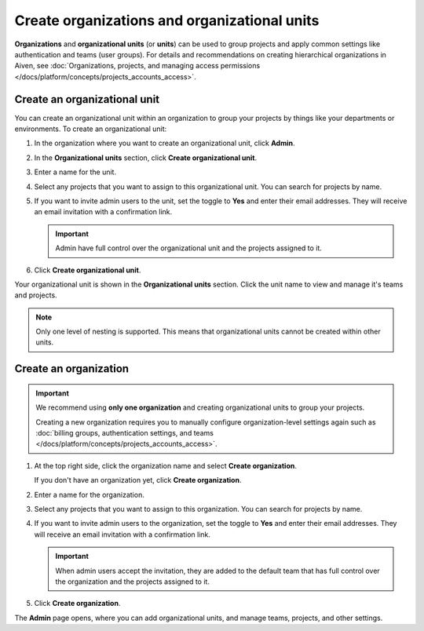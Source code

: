Create organizations and organizational units
==============================================

**Organizations** and **organizational units** (or **units**) can be used to group projects and apply common settings like authentication and teams (user groups). For details and recommendations on creating hierarchical organizations in Aiven, see :doc:`Organizations, projects, and managing access permissions </docs/platform/concepts/projects_accounts_access>`.

Create an organizational unit
---------------------------------

You can create an organizational unit within an organization to group your projects by things like your departments or environments. To create an organizational unit:

#. In the organization where you want to create an organizational unit, click **Admin**.

#. In the **Organizational units** section, click **Create organizational unit**. 

#. Enter a name for the unit.

#. Select any projects that you want to assign to this organizational unit. You can search for projects by name.

#. If you want to invite admin users to the unit, set the toggle to **Yes** and enter their email addresses. They will receive an email invitation with a confirmation link.

   .. important:: Admin have full control over the organizational unit and the projects assigned to it.

#. Click **Create organizational unit**.

Your organizational unit is shown in the **Organizational units** section. Click the unit name to view and manage it's teams and projects. 

.. note::
   Only one level of nesting is supported. This means that organizational units cannot be created within other units.


Create an organization
--------------------------

.. important::
   We recommend using **only one organization** and creating organizational units to group your projects. 
   
   Creating a new organization requires you to manually configure organization-level settings again such as :doc:`billing groups, authentication settings, and teams </docs/platform/concepts/projects_accounts_access>`.

#. At the top right side, click the organization name and select **Create organization**. 

   If you don't have an organization yet, click **Create organization**. 

#. Enter a name for the organization.

#. Select any projects that you want to assign to this organization. You can search for projects by name.

#. If you want to invite admin users to the organization, set the toggle to **Yes** and enter their email addresses. They will receive an email invitation with a confirmation link.

   .. important:: When admin users accept the invitation, they are added to the default team that has full control over the organization and the projects assigned to it.

#. Click **Create organization**.

The **Admin** page opens, where you can add organizational units, and manage teams, projects, and other settings. 